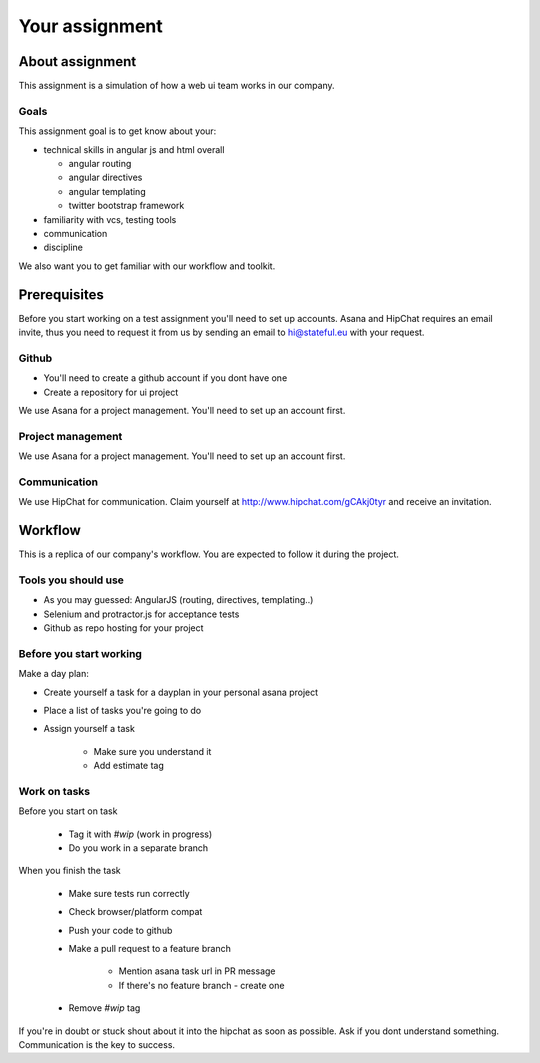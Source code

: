 Your assignment
===============

----------------
About assignment
----------------

This assignment is a simulation of how a web ui team works in our company. 

Goals
~~~~~

This assignment goal is to get know about your:

* technical skills in angular js and html overall
 
  * angular routing
  * angular directives
  * angular templating 
  * twitter bootstrap framework

* familiarity with vcs, testing tools
* communication
* discipline

We also want you to get familiar with our workflow and toolkit.

-------------
Prerequisites
-------------

Before you start working on a test assignment you'll need to set up accounts.
Asana and HipChat requires an email invite, thus you need to request it from 
us by sending an email to hi@stateful.eu with your request.

Github
~~~~~~

* You'll need to create a github account if you dont have one
* Create a repository for ui project

We use Asana for a project management. You'll need to set up an account first.


Project management
~~~~~~~~~~~~~~~~~~

We use Asana for a project management. You'll need to set up an account first.

Communication
~~~~~~~~~~~~~

We use HipChat for communication. Claim yourself at http://www.hipchat.com/gCAkj0tyr and receive an invitation.


--------
Workflow
--------

This is a replica of our company's workflow. You are expected to follow it during the project. 


Tools you should use
~~~~~~~~~~~~~~~~~~~~
- As you may guessed: AngularJS (routing, directives, templating..)
- Selenium and protractor.js for acceptance tests
- Github as repo hosting for your project

Before you start working
~~~~~~~~~~~~~~~~~~~~~~~~

Make a day plan:

- Create yourself a task for a dayplan in your personal asana project
- Place a list of tasks you're going to do
- Assign yourself a task

   - Make sure you understand it
   - Add estimate tag

Work on tasks
~~~~~~~~~~~~~

Before you start on task

   - Tag it with `#wip` (work in progress)
   - Do you work in a separate branch

When you finish the task

  - Make sure tests run correctly
  - Check browser/platform compat
  - Push your code to github
  - Make a pull request to a feature branch

     - Mention asana task url in PR message
     - If there's no feature branch - create one

  - Remove `#wip` tag

If you're in doubt or stuck shout about it into the hipchat as soon as possible. Ask if you dont understand something. Communication is the key to success. 

